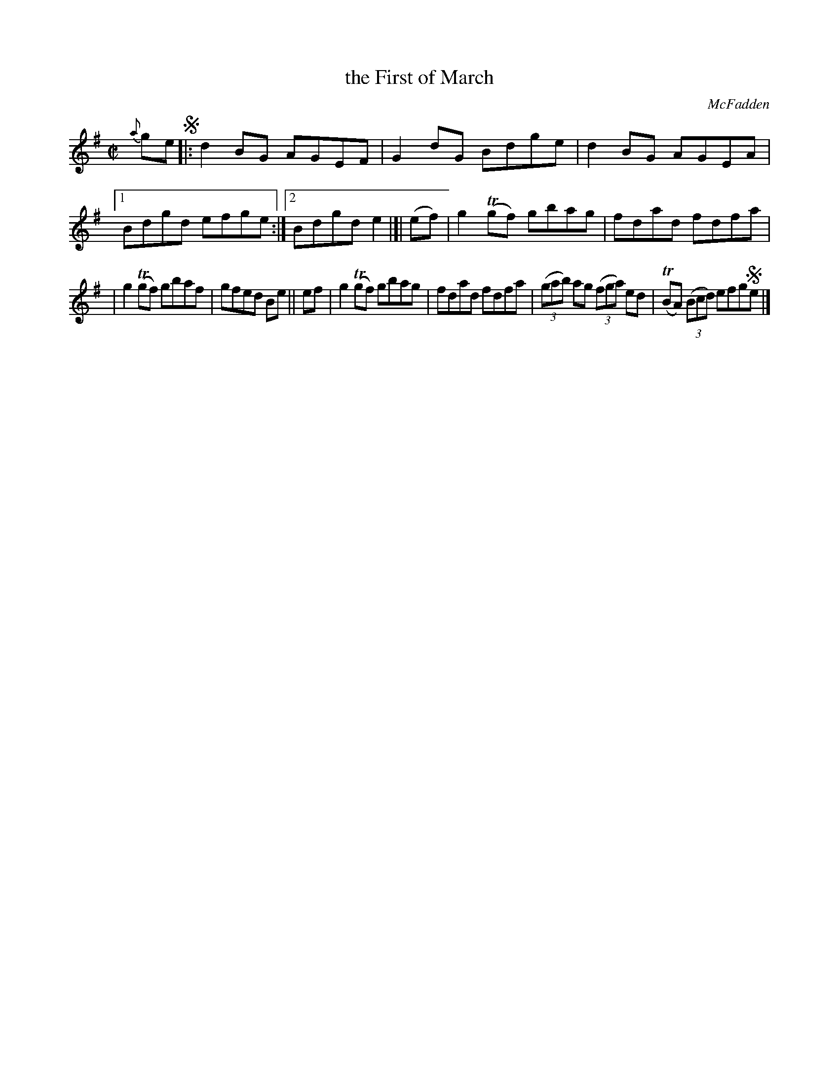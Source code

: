 X: 1357
T: the First of March
R: reel
%S: s:2 b:13(7+6)
B: O'Neill's 1850 #1357
O: McFadden
Z: Trish O'Neil
M: C|
L: 1/8
K: G
{a}ge !segno!|: d2BG AGEF | G2dG Bdge | d2BG AGEA |1 Bdgd efge :|2 Bdgde2 |]| (ef) | g2T(gf) gbag | fdad fdfa |
| g2T(gf) gbaf | gfed Be || ef | g2T(gf) gbag | fdad fdfa | (3(gab) ag (3(fga) ed | T(BA) (3(Bcd) efg!segno!e |]

